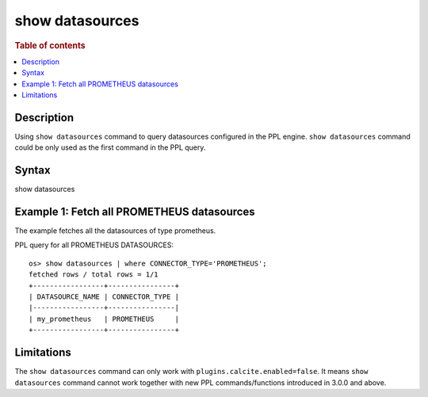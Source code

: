 ================
show datasources
================

.. rubric:: Table of contents

.. contents::
   :local:
   :depth: 2


Description
============
| Using ``show datasources`` command to query datasources configured in the PPL engine. ``show datasources`` command could be only used as the first command in the PPL query.


Syntax
============
show datasources


Example 1: Fetch all PROMETHEUS datasources
===========================================

The example fetches all the datasources of type prometheus.

PPL query for all PROMETHEUS DATASOURCES::

    os> show datasources | where CONNECTOR_TYPE='PROMETHEUS';
    fetched rows / total rows = 1/1
    +-----------------+----------------+
    | DATASOURCE_NAME | CONNECTOR_TYPE |
    |-----------------+----------------|
    | my_prometheus   | PROMETHEUS     |
    +-----------------+----------------+


Limitations
===========
The ``show datasources`` command can only work with ``plugins.calcite.enabled=false``.
It means ``show datasources``  command cannot work together with new PPL commands/functions introduced in 3.0.0 and above.
